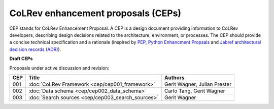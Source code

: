 CoLRev enhancement proposals (CEPs)
======================================================

CEP stands for CoLRev Enhancement Proposal.
A CEP is a design document providing information to CoLRev developers, describing design decisions related to the architecture, environment, or processes.
The CEP should provide a concise technical specification and a rationale (inspired by `PEP, Python Enhancment Propsals <https://peps.python.org/pep-0001/>`_ and `Jabref architectural decision records (ADR) <https://devdocs.jabref.org/decisions/>`_).

**Draft CEPs**

Proposals under active discussion and revision:

+-------+----------------------------------------------------+------------------------------+
| CEP   | Title                                              | Authors                      |
+=======+====================================================+==============================+
| 001   | :doc:`CoLRev Framework <cep/cep001_framework>`     | Gerit Wagner, Julian Prester |
+-------+----------------------------------------------------+------------------------------+
| 002   | :doc:`Data schema <cep/cep002_data_schema>`        | Carlo Tang, Gerit Wagner     |
+-------+----------------------------------------------------+------------------------------+
| 003   | :doc:`Search sources <cep/cep003_search_sources>`  | Gerit Wagner                 |
+-------+----------------------------------------------------+------------------------------+
